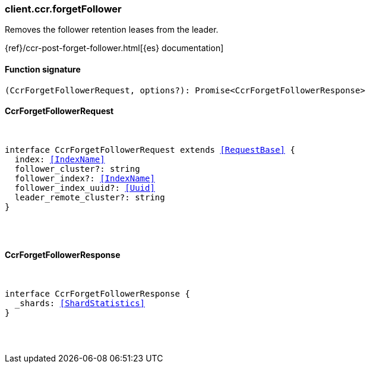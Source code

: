 [[reference-ccr-forget_follower]]

////////
===========================================================================================================================
||                                                                                                                       ||
||                                                                                                                       ||
||                                                                                                                       ||
||        ██████╗ ███████╗ █████╗ ██████╗ ███╗   ███╗███████╗                                                            ||
||        ██╔══██╗██╔════╝██╔══██╗██╔══██╗████╗ ████║██╔════╝                                                            ||
||        ██████╔╝█████╗  ███████║██║  ██║██╔████╔██║█████╗                                                              ||
||        ██╔══██╗██╔══╝  ██╔══██║██║  ██║██║╚██╔╝██║██╔══╝                                                              ||
||        ██║  ██║███████╗██║  ██║██████╔╝██║ ╚═╝ ██║███████╗                                                            ||
||        ╚═╝  ╚═╝╚══════╝╚═╝  ╚═╝╚═════╝ ╚═╝     ╚═╝╚══════╝                                                            ||
||                                                                                                                       ||
||                                                                                                                       ||
||    This file is autogenerated, DO NOT send pull requests that changes this file directly.                             ||
||    You should update the script that does the generation, which can be found in:                                      ||
||    https://github.com/elastic/elastic-client-generator-js                                                             ||
||                                                                                                                       ||
||    You can run the script with the following command:                                                                 ||
||       npm run elasticsearch -- --version <version>                                                                    ||
||                                                                                                                       ||
||                                                                                                                       ||
||                                                                                                                       ||
===========================================================================================================================
////////

[discrete]
[[client.ccr.forgetFollower]]
=== client.ccr.forgetFollower

Removes the follower retention leases from the leader.

{ref}/ccr-post-forget-follower.html[{es} documentation]

[discrete]
==== Function signature

[source,ts]
----
(CcrForgetFollowerRequest, options?): Promise<CcrForgetFollowerResponse>
----

[discrete]
==== CcrForgetFollowerRequest

[pass]
++++
<pre>
++++
interface CcrForgetFollowerRequest extends <<RequestBase>> {
  index: <<IndexName>>
  follower_cluster?: string
  follower_index?: <<IndexName>>
  follower_index_uuid?: <<Uuid>>
  leader_remote_cluster?: string
}

[pass]
++++
</pre>
++++
[discrete]
==== CcrForgetFollowerResponse

[pass]
++++
<pre>
++++
interface CcrForgetFollowerResponse {
  _shards: <<ShardStatistics>>
}

[pass]
++++
</pre>
++++
